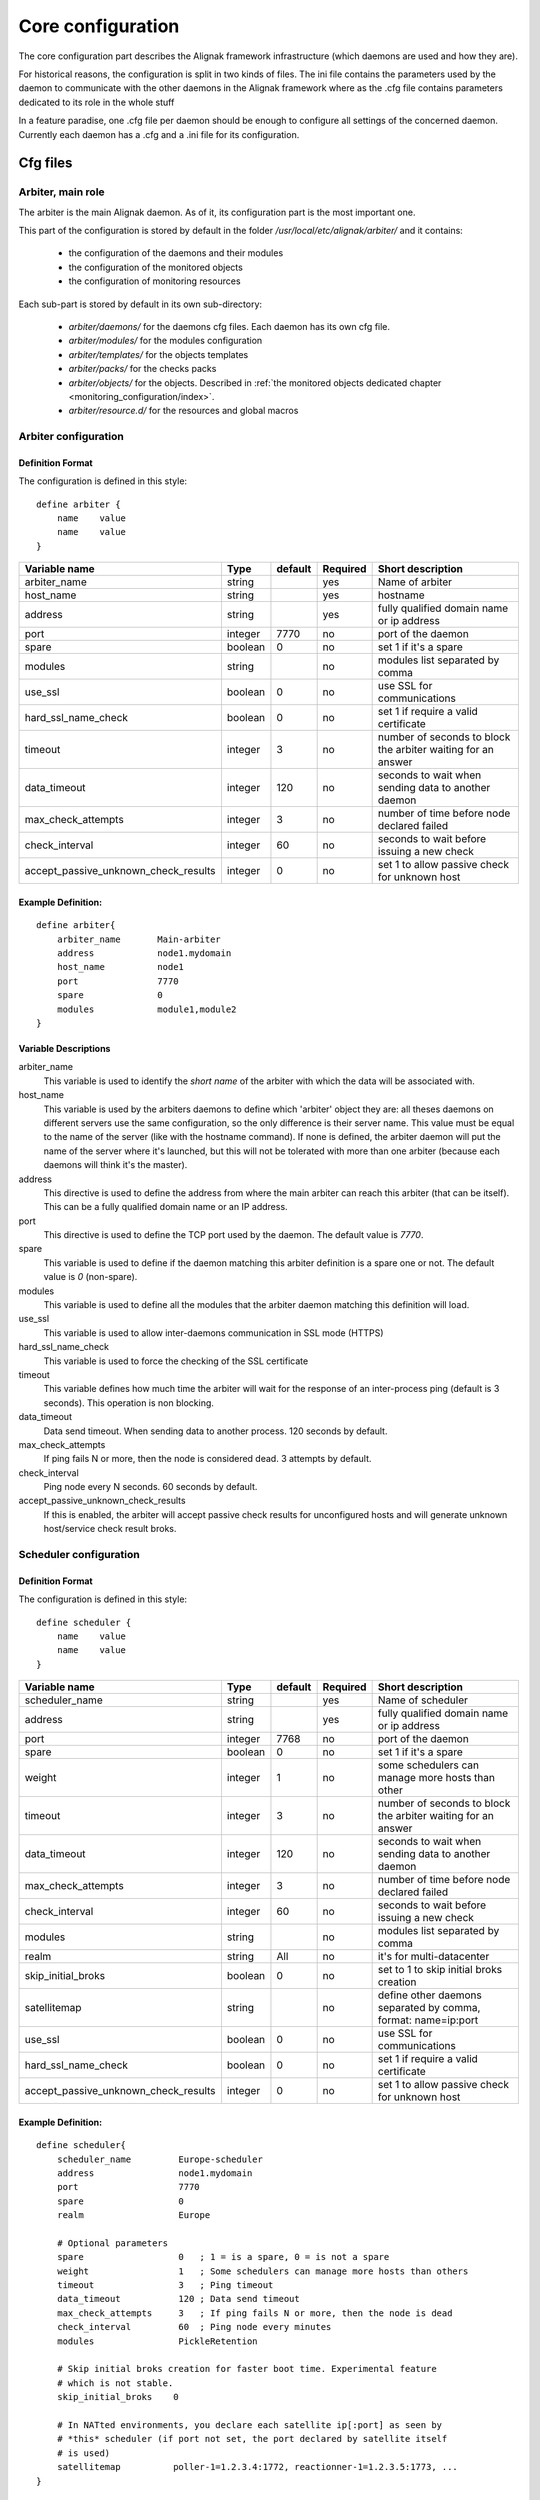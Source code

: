 .. _configuration/core:

==================
Core configuration
==================

The core configuration part describes the Alignak framework infrastructure (which daemons are used and how they are). 

For historical reasons, the configuration is split in two kinds of files. The ini file contains the parameters used by the daemon to communicate with the other daemons in the Alignak framework where as the .cfg file contains parameters dedicated to its role in the whole stuff

In a feature paradise, one .cfg file per daemon should be enough to configure all settings of the concerned daemon. Currently each daemon has a .cfg and a .ini file for its configuration.

Cfg files
=========

Arbiter, main role
------------------

The arbiter is the main Alignak daemon. As of it, its configuration part is the most important one.

This part of the configuration is stored by default in the folder */usr/local/etc/alignak/arbiter/* and it contains:

    * the configuration of the daemons and their modules
    * the configuration of the monitored objects
    * the configuration of monitoring resources

Each sub-part is stored by default in its own sub-directory:

    * *arbiter/daemons/* for the daemons cfg files. Each daemon has its own cfg file.
    * *arbiter/modules/* for the modules configuration
    * *arbiter/templates/* for the objects templates
    * *arbiter/packs/* for the checks packs
    * *arbiter/objects/* for the objects. Described in  :ref:`the monitored objects dedicated chapter <monitoring_configuration/index>`.
    * *arbiter/resource.d/* for the resources and global macros

Arbiter configuration
---------------------

Definition Format
~~~~~~~~~~~~~~~~~

The configuration is defined in this style::

    define arbiter {
        name    value
        name    value
    }

==================================== ======= ======= ======== ============================================================
Variable name                        Type    default Required Short description
==================================== ======= ======= ======== ============================================================
arbiter_name                         string          yes      Name of arbiter
host_name                            string          yes      hostname
address                              string          yes      fully qualified domain name or ip address
port                                 integer  7770   no       port of the daemon
spare                                boolean  0      no       set 1 if it's a spare
modules                              string          no       modules list separated by comma
use_ssl                              boolean  0      no       use SSL for communications
hard_ssl_name_check                  boolean  0      no       set 1 if require a valid certificate
timeout                              integer  3      no       number of seconds to block the arbiter waiting for an answer
data_timeout                         integer  120    no       seconds to wait when sending data to another daemon
max_check_attempts                   integer  3      no       number of time before node declared failed
check_interval                       integer  60     no       seconds to wait before issuing a new check
accept_passive_unknown_check_results integer  0      no       set 1 to allow passive check for unknown host
==================================== ======= ======= ======== ============================================================

Example Definition:
~~~~~~~~~~~~~~~~~~~

::

  define arbiter{
      arbiter_name       Main-arbiter
      address            node1.mydomain
      host_name          node1
      port               7770
      spare              0
      modules            module1,module2
  }


Variable Descriptions
~~~~~~~~~~~~~~~~~~~~~

arbiter_name
  This variable is used to identify the *short name* of the arbiter with which the data will be associated with.

host_name
  This variable is used by the arbiters daemons to define which 'arbiter' object they are: all theses daemons on different servers use the same configuration, so the only difference is their server name. This value must be equal to the name of the server (like with the hostname command). If none is defined, the arbiter daemon will put the name of the server where it's launched, but this will not be tolerated with more than one arbiter (because each daemons will think it's the master).

address
  This directive is used to define the address from where the main arbiter can reach this arbiter (that can be itself). This can be a fully qualified domain name or an IP address.

port
  This directive is used to define the TCP port used by the daemon. The default value is *7770*.

spare
  This variable is used to define if the daemon matching this arbiter definition is a spare one or not. The default value is *0* (non-spare).

modules
  This variable is used to define all the modules that the arbiter daemon matching this definition will load.

use_ssl
  This variable is used to allow inter-daemons communication in SSL mode (HTTPS)

hard_ssl_name_check
  This variable is used to force the checking of the SSL certificate

timeout
  This variable defines how much time the arbiter will wait for the response of an inter-process ping (default is 3 seconds). This operation is non blocking.

data_timeout
  Data send timeout. When sending data to another process. 120 seconds by default.

max_check_attempts
  If ping fails N or more, then the node is considered dead. 3 attempts by default.

check_interval
  Ping node every N seconds. 60 seconds by default.

accept_passive_unknown_check_results
  If this is enabled, the arbiter will accept passive check results for unconfigured hosts and will generate unknown host/service check result broks.


Scheduler configuration
-----------------------

Definition Format
~~~~~~~~~~~~~~~~~

The configuration is defined in this style::

    define scheduler {
        name    value
        name    value
    }

==================================== ======= ======= ======== =============================================================
Variable name                        Type    default Required Short description
==================================== ======= ======= ======== =============================================================
scheduler_name                       string          yes      Name of scheduler
address                              string          yes      fully qualified domain name or ip address
port                                 integer  7768   no       port of the daemon
spare                                boolean  0      no       set 1 if it's a spare
weight                               integer  1      no       some schedulers can manage more hosts than other
timeout                              integer  3      no       number of seconds to block the arbiter waiting for an answer
data_timeout                         integer  120    no       seconds to wait when sending data to another daemon
max_check_attempts                   integer  3      no       number of time before node declared failed
check_interval                       integer  60     no       seconds to wait before issuing a new check
modules                              string          no       modules list separated by comma
realm                                string   All    no       it's for multi-datacenter
skip_initial_broks                   boolean  0      no       set to 1 to skip initial broks creation
satellitemap                         string          no       define other daemons separated by comma, format: name=ip:port
use_ssl                              boolean  0      no       use SSL for communications
hard_ssl_name_check                  boolean  0      no       set 1 if require a valid certificate
accept_passive_unknown_check_results integer  0      no       set 1 to allow passive check for unknown host
==================================== ======= ======= ======== =============================================================


Example Definition:
~~~~~~~~~~~~~~~~~~~

::

  define scheduler{
      scheduler_name         Europe-scheduler
      address                node1.mydomain
      port                   7770
      spare                  0
      realm                  Europe

      # Optional parameters
      spare                  0   ; 1 = is a spare, 0 = is not a spare
      weight                 1   ; Some schedulers can manage more hosts than others
      timeout                3   ; Ping timeout
      data_timeout           120 ; Data send timeout
      max_check_attempts     3   ; If ping fails N or more, then the node is dead
      check_interval         60  ; Ping node every minutes
      modules                PickleRetention

      # Skip initial broks creation for faster boot time. Experimental feature
      # which is not stable.
      skip_initial_broks    0

      # In NATted environments, you declare each satellite ip[:port] as seen by
      # *this* scheduler (if port not set, the port declared by satellite itself
      # is used)
      satellitemap          poller-1=1.2.3.4:1772, reactionner-1=1.2.3.5:1773, ...
  }


Variable Descriptions
~~~~~~~~~~~~~~~~~~~~~


== TODO UPDATE THIS PART ==

scheduler_name
  This variable is used to identify the *short name* of the scheduler which the data is associated with.

address
  This directive is used to define the address from where the main arbiter can reach this scheduler. This can be a fully qualified domain name or a IP address.

port
  This directive is used to define the TCP port used bu the daemon. The default value is *7768*.

spare
  This variable is used to define if the scheduler must be managed as a spare one (will take the conf only if a master failed). The default value is *0* (master).

realm
  This variable is used to define the realm where the scheduler will be put. If none is selected, it will be assigned to the default one.

modules
  This variable is used to define all modules that the scheduler will load.

accept_passive_unknown_check_results
  If this is enabled, the scheduler will accept passive check results for unconfigured hosts and will generate unknown host/service check result broks.


Broker configuration
--------------------

Definition Format
~~~~~~~~~~~~~~~~~

The configuration is defined in this style::

    define broker {
        name    value
        name    value
    }

==================================== ======= ======= ======== =============================================================
Variable name                        Type    default Required Short description
==================================== ======= ======= ======== =============================================================
broker_name                          string          yes      Name of broker
address                              string          yes      fully qualified domain name or ip address
port                                 integer  7772   no       port of the daemon
spare                                boolean  0      no       set 1 if it's a spare
manage_arbiters                      boolean  1      no       set 1 to take data from Arbiter
manage_sub_realms                    boolean  1      no       set 1 to take jobs from schedulers of sub-realms
timeout                              integer  3      no       number of seconds to block the arbiter waiting for an answer
data_timeout                         integer  120    no       seconds to wait when sending data to another daemon
max_check_attempts                   integer  3      no       number of time before node declared failed
check_interval                       integer  60     no       seconds to wait before issuing a new check
modules                              string          no       modules list separated by comma
use_ssl                              boolean  0      no       use SSL for communications
hard_ssl_name_check                  boolean  0      no       set 1 if require a valid certificate
realm                                string   All    no       it's for multi-datacenter
==================================== ======= ======= ======== =============================================================


Example Definition:
~~~~~~~~~~~~~~~~~~~


::

  define broker{
      broker_name        broker-1
      address            node1.mydomain
      port               7772
      spare              0
      realm              All
      ## Optional
      manage_arbiters     1
      manage_sub_realms   1
      timeout             3   ; Ping timeout
      data_timeout        120 ; Data send timeout
      max_check_attempts  3   ; If ping fails N or more, then the node is dead
      check_interval      60  ; Ping node every minutes  	       manage_sub_realms  1
      modules             livestatus,simple-log,webui
  }


Variable Descriptions
~~~~~~~~~~~~~~~~~~~~~

== TODO UPDATE THIS PART ==

broker_name
  This variable is used to identify the *short name* of the broker which the data is associated with.

address
  This directive is used to define the address from where the main arbiter can reach this broker. This can be a fully qualified domain name or a IP address.

port
  This directive is used to define the TCP port used bu the daemon. The default value is *7772*.

spare
  This variable is used to define if the broker must be managed as a spare one (will take the conf only if a master failed). The default value is *0* (master).

realm
  This variable is used to define the realm where the broker will be put. If none is selected, it will be assigned to the default one.

manage_arbiters
  Take data from Arbiter. There should be only one broker for the arbiter.

manage_sub_realms
  This variable is used to define if the broker will take jobs from scheduler from the sub-realms of it's realm. The default value is *1*.

modules
  This variable is used to define all modules that the broker will load. The main goal of the Broker is to give status to theses modules.


Poller configuration
--------------------

Definition Format
~~~~~~~~~~~~~~~~~

The configuration is defined in this style::

    define poller {
        name    value
        name    value
    }

==================================== ======= ======= ======== =============================================================
Variable name                        Type    default Required Short description
==================================== ======= ======= ======== =============================================================
poller_name                          string          yes      Name of poller
address                              string          yes      fully qualified domain name or ip address
port                                 integer  7771   no       port of the daemon
spare                                boolean  0      no       set 1 if it's a spare
manage_sub_realms                    boolean  0      no       set 1 to take jobs from schedulers of sub-realms
min_workers                          integer  0      no       starts with N processes (0 = 1 per CPU)
max_workers                          integer  0      no       no more than N processes (0 = 1 per CPU)
processes_by_worker                  integer  256    no       each worker manages N checks
polling_interval                     integer  1      no       get jobs from schedulers each N seconds
timeout                              integer  3      no       number of seconds to block the arbiter waiting for an answer
data_timeout                         integer  120    no       seconds to wait when sending data to another daemon
max_check_attempts                   integer  3      no       number of time before node declared failed
check_interval                       integer  60     no       seconds to wait before issuing a new check
modules                              string          no       modules list separated by comma
passive                              boolean  0      no       set 1 to inverse the connections, so scheduler -> poller
poller_tags                          string   None   no       tags separated by comma. Use None to manage untagged checks
use_ssl                              boolean  0      no       use SSL for communications
hard_ssl_name_check                  boolean  0      no       set 1 if require a valid certificate
realm                                string   All    no       it's for multi-datacenter
==================================== ======= ======= ======== =============================================================


Example Definition:
~~~~~~~~~~~~~~~~~~~


::

  define poller{
      poller_name          Europe-poller
      address              node1.mydomain
      port                 7771
      spare                0

      # Optional parameters
      manage_sub_realms    0
      poller_tags          DMZ, Another-DMZ
      modules              module1,module2
      realm                Europe
      min_workers          0    ; Starts with N processes (0 = 1 per CPU)
      max_workers          0    ; No more than N processes (0 = 1 per CPU)
      processes_by_worker  256  ; Each worker manages N checks
      polling_interval     1    ; Get jobs from schedulers each N seconds
  }


Variable Descriptions
~~~~~~~~~~~~~~~~~~~~~

== TODO UPDATE THIS PART ==

poller_name
  This variable is used to identify the *short name* of the poller which the data is associated with.

address
  This directive is used to define the address from where the main arbiter can reach this poller. This can be a fully qualified domain name or a IP address.

port
  This directive is used to define the TCP port used bu the daemon. The default value is *7771*.

spare
  This variable is used to define if the poller must be managed as a spare one (will take the conf only if a master failed). The default value is *0* (master).

realm
  This variable is used to define the realm where the poller will be put. If none is selected, it will be assigned to the default one.

manage_sub_realms
  This variable is used to define if the poller will take jobs from scheduler from the sub-realms of it's realm. The default value is *0*.

poller_tags
  This variable is used to define the checks the poller can take. If no poller_tags is defined, poller will take all untagged checks. If at least one tag is defined, it will take only the checks that are also tagged like it.
  By default, there is no poller_tag, so poller can take all untagged checks (default).

modules
  This variable is used to define all modules that the scheduler will load.


Reactionner configuration
-------------------------

Definition Format
~~~~~~~~~~~~~~~~~

The configuration is defined in this style::

    define reactionner {
        name    value
        name    value
    }

==================================== ======= ======= ======== =============================================================
Variable name                        Type    default Required Short description
==================================== ======= ======= ======== =============================================================
reactionner_name                     string          yes      Name of reactionner
address                              string          yes      fully qualified domain name or ip address
port                                 integer  7769   no       port of the daemon
spare                                boolean  0      no       set 1 if it's a spare
manage_sub_realms                    boolean  0      no       set 1 to take jobs from schedulers of sub-realms
min_workers                          integer  1      no       starts with N processes (0 = 1 per CPU)
max_workers                          integer  15     no       no more than N processes (0 = 1 per CPU)
polling_interval                     integer  1      no       get jobs from schedulers each N seconds
timeout                              integer  3      no       number of seconds to block the arbiter waiting for an answer
data_timeout                         integer  120    no       seconds to wait when sending data to another daemon
max_check_attempts                   integer  3      no       number of time before node declared failed
check_interval                       integer  60     no       seconds to wait before issuing a new check
modules                              string          no       modules list separated by comma
reactionner_tags                     string   None   no       tags separated by comma. Use None to manage untagged handlers
use_ssl                              boolean  0      no       use SSL for communications
hard_ssl_name_check                  boolean  0      no       set 1 if require a valid certificate
realm                                string   All    no       it's for multi-datacenter
==================================== ======= ======= ======== =============================================================


Example Definition:
~~~~~~~~~~~~~~~~~~~

::

  define reactionner{
      reactionner_name      Main-reactionner
      address               node1.mydomain
      port                  7769
      spare                 0
      realm                 All

      # Optional parameters
      manage_sub_realms     0   ; Does it take jobs from schedulers of sub-Realms?
      min_workers           1   ; Starts with N processes (0 = 1 per CPU)
      max_workers           15  ; No more than N processes (0 = 1 per CPU)
      polling_interval      1   ; Get jobs from schedulers each 1 second
      timeout               3   ; Ping timeout
      data_timeout          120 ; Data send timeout
      max_check_attempts    3   ; If ping fails N or more, then the node is dead
      check_interval        60  ; Ping node every minutes
      reactionner_tags      tag1
      modules               module1,module2
  }


Variable Descriptions
~~~~~~~~~~~~~~~~~~~~~

== TODO UPDATE THIS PART ==

reactionner_name
  This variable is used to identify the *short name* of the reactionner which the data is associated with.

address
  This directive is used to define the address from where the main arbiter can reach this reactionner. This can be a fully qualified domain name or a IP address.

port
  This directive is used to define the TCP port used bu the daemon. The default value is *7772*.

spare
  This variable is used to define if the reactionner must be managed as a spare one (will take the conf only if a master failed). The default value is *0* (master).

realm
  This variable is used to define the realm where the reactionner will be put. If none is selected, it will be assigned to the default one.

manage_sub_realms
  This variable is used to define if the poller will take jobs from scheduler from the sub-realms of it's realm. The default value is *1*.

modules
  This variable is used to define all modules that the reactionner will load.

reactionner_tags
  This variable is used to define the checks the reactionner can take. If no reactionner_tags is defined, reactionner  will take all untagged notifications and event handlers. If at least one tag is defined, it will take only the checks that are also tagged like it.

By default, there is no reactionner_tag, so reactionner can take all untagged notification/event handlers (default).

Reaceiver configuration
-----------------------

Definition Format
~~~~~~~~~~~~~~~~~

The configuration is defined in this style::

    define receiver {
        name    value
        name    value
    }

==================================== ======= ======= ======== =============================================================
Variable name                        Type    default Required Short description
==================================== ======= ======= ======== =============================================================
receiver_name                        string          yes      Name of receiver
address                              string          yes      fully qualified domain name or ip address
port                                 integer  7773   no       port of the daemon
spare                                boolean  0      no       set 1 if it's a spare
timeout                              integer  3      no       number of seconds to block the arbiter waiting for an answer
data_timeout                         integer  120    no       seconds to wait when sending data to another daemon
max_check_attempts                   integer  3      no       number of time before node declared failed
check_interval                       integer  60     no       seconds to wait before issuing a new check
modules                              string          no       modules list separated by comma
use_ssl                              boolean  0      no       use SSL for communications
hard_ssl_name_check                  boolean  0      no       set 1 if require a valid certificate
direct_routing                       boolean  0      no       set 1 to allow scheduler to send command instead me
realm                                string   All    no       it's for multi-datacenter
==================================== ======= ======= ======== =============================================================

Example Definition:
~~~~~~~~~~~~~~~~~~~

== TODO UPDATE THIS PART ==


Variable Descriptions
~~~~~~~~~~~~~~~~~~~~~

== TODO UPDATE THIS PART ==

Ini files
=========

To run a daemon, it must start with a ini file.
This ini file defines options like IP address, port, SSL...

The format is the same for all the daemons and is defined in this style::

    [daemon]
    variable=value
    variable=value

When Alignak is installed, some variables in those configuration files are modified to match at 
best with your system. The changed variables are:

    - workdir
    - logdir
    - pidfile
    - user
    - group
    - ca_cert
    - server_cert
    - server_key

Their values are set according to the current platform (Linux, BSD, ...) and configuration defined
in the default alignak configuration.

Arbiter
-------

==================================== ======= ============================== ============================================================
Variable name                        Type    default                        Short description
==================================== ======= ============================== ============================================================
workdir                              string  /var/run/alignak               daemon will chdir into this directory when launched
logdir                               string  /var/log/alignak               daemon will write logs into this directory
etcdir                               string  /etc/alignak                   daemon will get configuration into this directory
pidfile                              string  /var/run/schedulerd.pid        PID file of the daemon
port                                 integer 7768                           port used by the daemon
host                                 string  0.0.0.0                        Set IP daemon listen
user                                 string  alignak                        username to run daemon
group                                string  alignak                        group to run daemon
idontcareaboutsecurity               boolean 0                              set 1 to disable security in daemon (not recommended)
modulesdir                           string  modules                        define modules directory installation
daemon_enabled                       boolean 1                              set to 0 if want this daemon not run
use_ssl                              boolean 0                              set 1 to use SSL for communications
ca_cert                              string  /etc/alignak/certs/ca.pem      full path for certificate
server_cert                          string  /etc/alignak/certs/server.cert full path for certificate
server_key                           string  /etc/alignak/certs/server.key  full path for certificate key
hard_ssl_name_check                  boolean 0                              set 1 if require a valid certificate
use_local_log                        boolean 1                              set to 1 to ease troubleshooting
local_log                            string  /var/log/schedulerd.log        file to write logs
log_level                            string  WARNING                        log level in DEBUG,INFO,WARNING,ERROR,CRITICAL
==================================== ======= ============================== ============================================================

Scheduler
---------

==================================== ======= ============================== ============================================================
Variable name                        Type    default                        Short description
==================================== ======= ============================== ============================================================
workdir                              string  /var/run/alignak               daemon will chdir into this directory when launched
logdir                               string  /var/log/alignak               daemon will write logs into this directory
pidfile                              string  /var/run/schedulerd.pid        PID file of the daemon
port                                 integer 7768                           port used by the daemon
host                                 string  0.0.0.0                        Set IP daemon listen
user                                 string  alignak                        username to run daemon
group                                string  alignak                        group to run daemon
idontcareaboutsecurity               boolean 0                              set 1 to disable security in daemon (not recommended)
modulesdir                           string  modules                        define modules directory installation
daemon_enabled                       boolean 1                              set to 0 if want this daemon not run
use_ssl                              boolean 0                              set 1 to use SSL for communications
ca_cert                              string  /etc/alignak/certs/ca.pem      full path for certificate
server_cert                          string  /etc/alignak/certs/server.cert full path for certificate
server_key                           string  /etc/alignak/certs/server.key  full path for certificate key
hard_ssl_name_check                  boolean 0                              set 1 if require a valid certificate
use_local_log                        boolean 1                              set to 1 to ease troubleshooting
local_log                            string  /var/log/schedulerd.log        file to write logs
log_level                            string  WARNING                        log level in DEBUG,INFO,WARNING,ERROR,CRITICAL
==================================== ======= ============================== ============================================================

Poller
------

==================================== ======= ============================== ============================================================
Variable name                        Type    default                        Short description
==================================== ======= ============================== ============================================================
user                                 string  alignak                        username to run daemon
group                                string  alignak                        group to run daemon
daemon_enabled                       boolean 1                              set to 0 if want this daemon not run
workdir                              string  /var/run/alignak               daemon will chdir into this directory when launched
logdir                               string  /var/log/alignak               daemon will write logs into this directory
pidfile                              string  /var/run/pollerd.pid           PID file of the daemon
host                                 string  0.0.0.0                        Set IP daemon listen
port                                 integer 7771                           port used by the daemon
idontcareaboutsecurity               boolean 0                              set 1 to disable security in daemon (not recommended)
use_ssl                              boolean 0                              set 1 to use SSL for communications
ca_cert                              string  /etc/alignak/certs/ca.pem      full path for certificate
server_cert                          string  /etc/alignak/certs/server.cert full path for certificate
server_key                           string  /etc/alignak/certs/server.key  full path for certificate key
hard_ssl_name_check                  boolean 0                              set 1 if require a valid certificate
use_local_log                        boolean 1                              set to 1 to ease troubleshooting
local_log                            string  /var/log/pollerd.log           file to write logs
log_level                            string  WARNING                        log level in DEBUG,INFO,WARNING,ERROR,CRITICAL
==================================== ======= ============================== ============================================================

Receiver
--------

==================================== ======= ============================== ============================================================
Variable name                        Type    default                        Short description
==================================== ======= ============================== ============================================================
workdir                              string  /var/run/alignak               daemon will chdir into this directory when launched
logdir                               string  /var/log/alignak               daemon will write logs into this directory
pidfile                              string  /var/run/receiverd.pid         PID file of the daemon
port                                 integer 7773                           port used by the daemon
host                                 string  0.0.0.0                        Set IP daemon listen
user                                 string  alignak                        username to run daemon
group                                string  alignak                        group to run daemon
idontcareaboutsecurity               boolean 0                              set 1 to disable security in daemon (not recommended)
daemon_enabled                       boolean 1                              set to 0 if want this daemon not run
use_ssl                              boolean 0                              set 1 to use SSL for communications
ca_cert                              string  /etc/alignak/certs/ca.pem      full path for certificate
server_cert                          string  /etc/alignak/certs/server.cert full path for certificate
server_key                           string  /etc/alignak/certs/server.key  full path for certificate key
hard_ssl_name_check                  boolean 0                              set 1 if require a valid certificate
use_local_log                        boolean 1                              set to 1 to ease troubleshooting
local_log                            string  /var/log/receiverd.log         file to write logs
log_level                            string  WARNING                        log level in DEBUG,INFO,WARNING,ERROR,CRITICAL
==================================== ======= ============================== ============================================================

Broker
------

==================================== ======= ============================== ============================================================
Variable name                        Type    default                        Short description
==================================== ======= ============================== ============================================================
workdir                              string  /var/run/alignak               daemon will chdir into this directory when launched
logdir                               string  /var/log/alignak               daemon will write logs into this directory
pidfile                              string  /var/run/brokerd.pid           PID file of the daemon
user                                 string  alignak                        username to run daemon
group                                string  alignak                        group to run daemon
host                                 string  0.0.0.0                        Set IP daemon listen
port                                 integer 7772                           port used by the daemon
idontcareaboutsecurity               boolean 0                              set 1 to disable security in daemon (not recommended)
daemon_enabled                       boolean 1                              set to 0 if want this daemon not run
use_ssl                              boolean 0                              set 1 to use SSL for communications
ca_cert                              string  /etc/alignak/certs/ca.pem      full path for certificate
server_cert                          string  /etc/alignak/certs/server.cert full path for certificate
server_key                           string  /etc/alignak/certs/server.key  full path for certificate key
hard_ssl_name_check                  boolean 0                              set 1 if require a valid certificate
use_local_log                        boolean 1                              set to 1 to ease troubleshooting
local_log                            string  /var/log/brokerd.log           file to write logs
log_level                            string  WARNING                        log level in DEBUG,INFO,WARNING,ERROR,CRITICAL
max_queue_size                       integer 100000                         restart an external module if queue to high. 0 to disable
==================================== ======= ============================== ============================================================

Reactionner
-----------

==================================== ======= ============================== ============================================================
Variable name                        Type    default                        Short description
==================================== ======= ============================== ============================================================
workdir                              string  /var/run/alignak               daemon will chdir into this directory when launched
logdir                               string  /var/log/alignak               daemon will write logs into this directory
pidfile                              string  /var/run/reactionnerd.pid      PID file of the daemon
port                                 integer 7769                           port used by the daemon
host                                 string  0.0.0.0                        Set IP daemon listen
user                                 string  alignak                        username to run daemon
group                                string  alignak                        group to run daemon
idontcareaboutsecurity               boolean 0                              set 1 to disable security in daemon (not recommended)
daemon_enabled                       boolean 1                              set to 0 if want this daemon not run
use_ssl                              boolean 0                              set 1 to use SSL for communications
ca_cert                              string  /etc/alignak/certs/ca.pem      full path for certificate
server_cert                          string  /etc/alignak/certs/server.cert full path for certificate
server_key                           string  /etc/alignak/certs/server.key  full path for certificate key
hard_ssl_name_check                  boolean 0                              set 1 if require a valid certificate
use_local_log                        boolean 1                              set to 1 to ease troubleshooting
local_log                            string  /var/log/reactionnerd.log      file to write logs
log_level                            string  WARNING                        log level in DEBUG,INFO,WARNING,ERROR,CRITICAL
==================================== ======= ============================== ============================================================
